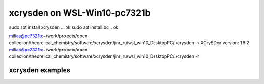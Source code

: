==============================
xcrysden on WSL-Win10-pc7321b
==============================

sudo apt install xcrysden ... ok
sudo apt install bc  .. ok

milias@pc7321b:~/work/projects/open-collection/theoretical_chemistry/software/xcrysden/jinr_ru/wsl_win10_DesktopPC/.xcrysden -v
XCrySDen version: 1.6.2
milias@pc7321b:~/work/projects/open-collection/theoretical_chemistry/software/xcrysden/jinr_ru/wsl_win10_DesktopPC/.xcrysden -h

xcrysden examples
~~~~~~~~~~~~~~~~~





